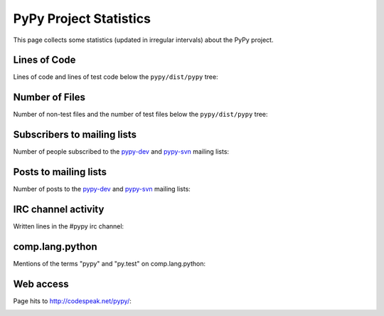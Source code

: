 =======================
PyPy Project Statistics
=======================

This page collects some statistics (updated in irregular intervals) about the
PyPy project.

Lines of Code
=============

Lines of code and lines of test code below
the ``pypy/dist/pypy`` tree:

.. image:: loc.png


Number of Files
===============

Number of non-test files and the number of test
files below the ``pypy/dist/pypy`` tree:

.. image:: number_files.png


Subscribers to mailing lists
============================

Number of people subscribed to the `pypy-dev`_ and `pypy-svn`_ mailing lists:

.. image:: subscribers.png


Posts to mailing lists
======================

Number of posts to the `pypy-dev`_ and `pypy-svn`_ mailing lists:

.. image:: post.png


IRC channel activity
====================

Written lines in the #pypy irc channel:

.. image:: statistic_irc_log.png


comp.lang.python
================

Mentions of the terms "pypy" and "py.test" on comp.lang.python:

.. image:: python-list.png


Web access
==========

Page hits to http://codespeak.net/pypy/:


.. image:: webaccess.png

.. _`pypy-dev`: http://python.org/mailman/listinfo/pypy-commit
.. _`pypy-svn`: http://python.org/mailman/listinfo/pypy-dev
